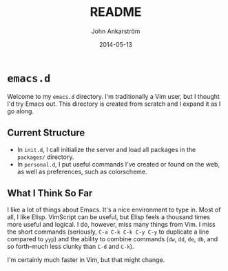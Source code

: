 #+TITLE: README
#+AUTHOR: John Ankarström
#+DATE: 2014-05-13
#+EMAIL: john.ankarstrom@gmail.com

* =emacs.d=

Welcome to my =emacs.d= directory.  I'm traditionally a Vim user, but I thought I'd try Emacs out.  This directory is created from scratch and I expand it as I go along.

** Current Structure

- In =init.d=, I call initialize the server and load all packages in the =packages/= directory.
- In =personal.d=, I put useful commands I've created or found on the web, as well as preferences, such as colorscheme.

** What I Think So Far

I like a lot of things about Emacs.  It's a nice environment to type in.  Most of all, I like Elisp.  VimScript can be useful, but Elisp feels a thousand times more useful and logical.  I do, however, miss many things from Vim.  I miss the short commands (seriously, =C-a C-k C-k C-y C-y= to duplicate a line compared to =yyp=) and the ability to combine commands (=dw=, =dd=, =de=, =db=, and so forth--much less clunky than =C-d= and =C-k=).

I'm certainly much faster in Vim, but that might change.
